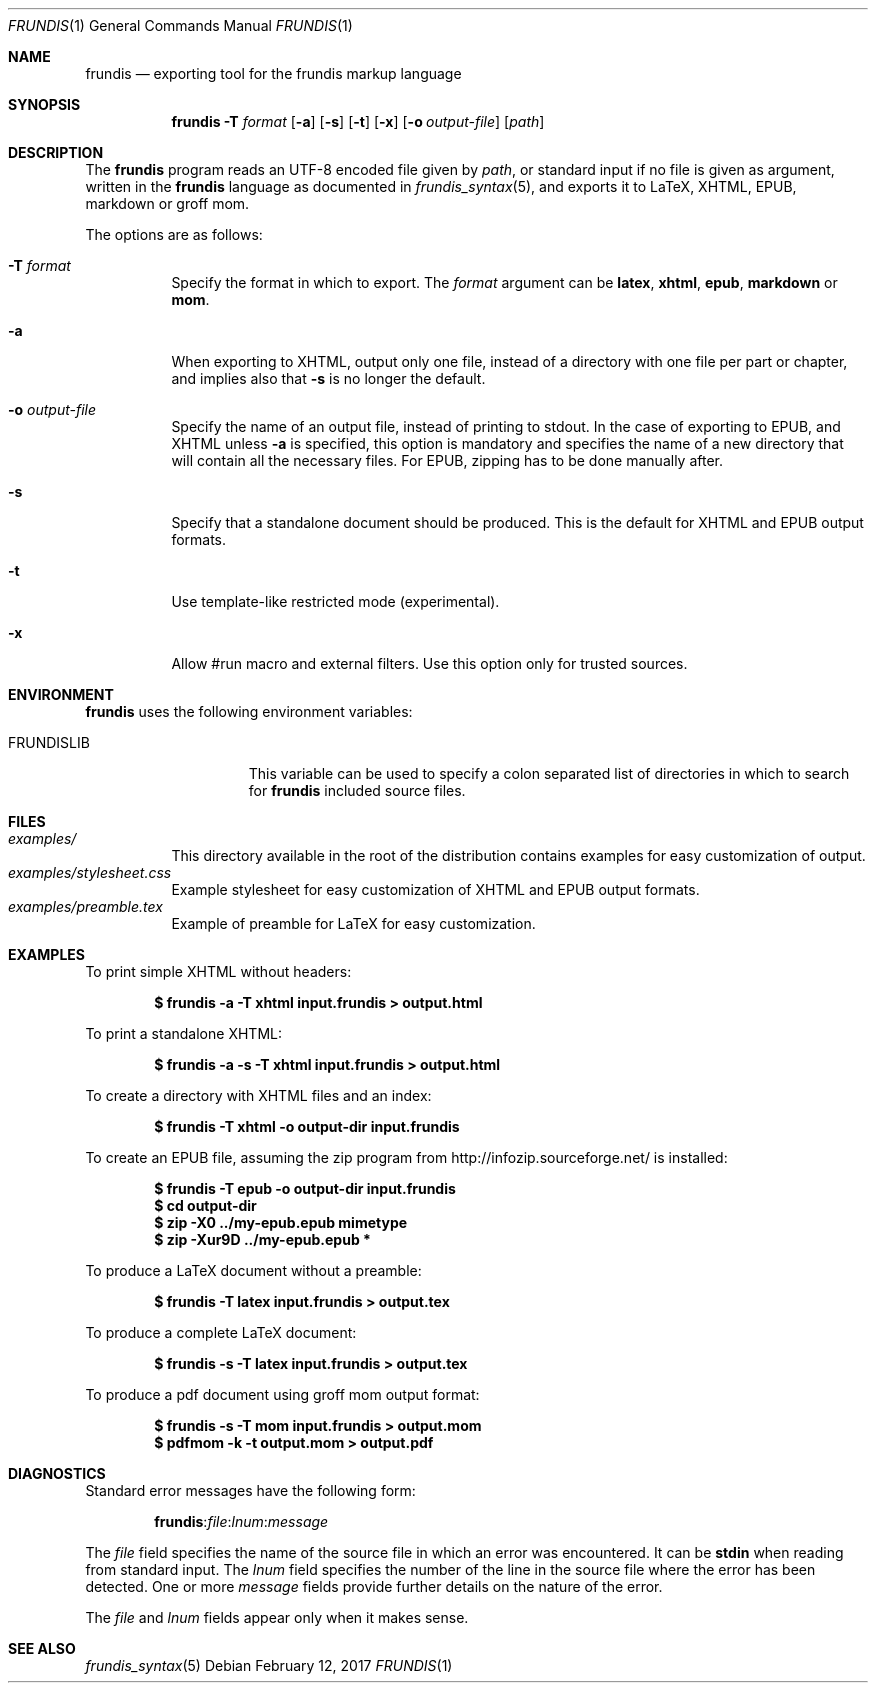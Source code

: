 .\" Copyright (c) 2014, 2015 Yon <anaseto@bardinflor.perso.aquilenet.fr>
.\"
.\" Permission to use, copy, modify, and distribute this software for any
.\" purpose with or without fee is hereby granted, provided that the above
.\" copyright notice and this permission notice appear in all copies.
.\"
.\" THE SOFTWARE IS PROVIDED "AS IS" AND THE AUTHOR DISCLAIMS ALL WARRANTIES
.\" WITH REGARD TO THIS SOFTWARE INCLUDING ALL IMPLIED WARRANTIES OF
.\" MERCHANTABILITY AND FITNESS. IN NO EVENT SHALL THE AUTHOR BE LIABLE FOR
.\" ANY SPECIAL, DIRECT, INDIRECT, OR CONSEQUENTIAL DAMAGES OR ANY DAMAGES
.\" WHATSOEVER RESULTING FROM LOSS OF USE, DATA OR PROFITS, WHETHER IN AN
.\" ACTION OF CONTRACT, NEGLIGENCE OR OTHER TORTIOUS ACTION, ARISING OUT OF
.\" OR IN CONNECTION WITH THE USE OR PERFORMANCE OF THIS SOFTWARE.
.Dd February 12, 2017
.Dt FRUNDIS 1
.Os
.Sh NAME
.Nm frundis
.Nd exporting tool for the frundis markup language
.Sh SYNOPSIS
.Nm
.Fl T Ar format
.Op Fl a
.Op Fl s
.Op Fl t
.Op Fl x
.Op Fl o Ar output-file
.Op Ar path
.Sh DESCRIPTION
The
.Nm
program reads an UTF-8 encoded file given by
.Ar path ,
or standard input if no file is given as argument, written in the
.Nm frundis
language as documented in
.Xr frundis_syntax 5 ,
and exports it to LaTeX, XHTML, EPUB, markdown or groff mom.
.Pp
The options are as follows:
.Bl -tag -width Ds
.It Fl T Ar format
Specify the format in which to export.
The
.Ar format
argument can be
.Cm latex ,
.Cm xhtml ,
.Cm epub ,
.Cm markdown
or
.Cm mom .
.It Fl a
When exporting to XHTML, output only one file, instead of a directory with one
file per part or chapter, and implies also that
.Fl s
is no longer the default.
.It Fl o Ar output-file
Specify the name of an output file, instead of printing to stdout.
In the case
of exporting to EPUB, and XHTML unless
.Fl a
is specified, this option is mandatory and specifies the name of a new
directory that will contain all the necessary files.
For EPUB, zipping has to
be done manually after.
.It Fl s
Specify that a standalone document should be produced.
This is the default for
XHTML and EPUB output formats.
.It Fl t
Use template-like restricted mode (experimental).
.It Fl x
Allow #run macro and external filters.
Use this option only for trusted sources.
.El
.Sh ENVIRONMENT
.Nm
uses the following environment variables:
.Bl -tag -width 13n
.It Ev FRUNDISLIB
This variable can be used to specify a colon separated list of directories in
which to search for
.Nm
included source files.
.El
.Sh FILES
.Bl -tag -width Ds -compact
.It Pa examples/
This directory available in the root of the distribution contains examples for
easy customization of output.
.It Pa examples/stylesheet.css
Example stylesheet for easy customization of XHTML and EPUB output formats.
.It Pa examples/preamble.tex
Example of preamble for LaTeX for easy customization.
.El
.Sh EXAMPLES
To print simple XHTML without headers:
.Pp
.Dl "$ frundis -a -T xhtml input.frundis > output.html"
.Pp
To print a standalone XHTML:
.Pp
.Dl "$ frundis -a -s -T xhtml input.frundis > output.html"
.Pp
To create a directory with XHTML files and an index:
.Pp
.Dl "$ frundis -T xhtml -o output-dir input.frundis"
.Pp
To create an EPUB file, assuming the zip program from
.Lk http://infozip.sourceforge.net/
is installed:
.Pp
.Dl "$ frundis -T epub -o output-dir input.frundis"
.Dl "$ cd output-dir"
.Dl "$ zip -X0 ../my-epub.epub mimetype"
.Dl "$ zip -Xur9D ../my-epub.epub *"
.Pp
To produce a LaTeX document without a preamble:
.Pp
.Dl "$ frundis -T latex input.frundis > output.tex"
.Pp
To produce a complete LaTeX document:
.Pp
.Dl "$ frundis -s -T latex input.frundis > output.tex"
.Pp
To produce a pdf document using groff mom output format:
.Pp
.Dl "$ frundis -s -T mom input.frundis > output.mom"
.Dl "$ pdfmom -k -t output.mom > output.pdf"
.Pp
.Sh DIAGNOSTICS
Standard error messages have the following form:
.Pp
.D1 Nm Ns : Ns Ar file Ns : Ns Ar lnum Ns : Ns Ar message
.Pp
The
.Ar file
field specifies the name of the source file in which an error was encountered.
It can be
.Cm stdin
when reading from standard input.
The
.Ar lnum
field specifies the number of the line in the source file where the error has
been detected.
One or more
.Ar message
fields provide further details on the nature of the error.
.Pp
The
.Ar file
and
.Ar lnum
fields appear only when it makes sense.
.Sh SEE ALSO
.Xr frundis_syntax 5
